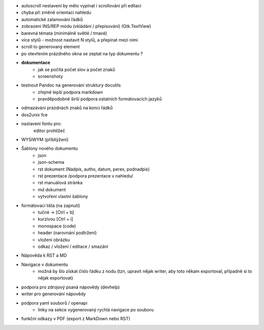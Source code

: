 * autoscroll nestavení by mělo vypínat i scrollování při editaci

* chyba při změně orientaci nahledu

* automatické zalamování řádků
* zobrazení INS/REP módu (vkládání / přepisování) (Gtk.TextView)


* barevná témata (minimálně světlé / tmavé)
* více stylů - možnost nastavit N stylů, a přepínat mezi nimi
* scroll to generovaný element

* po otevřením prázdného okna se zeptat na typ dokumentu ?


* **dokumentace**
    - jak se počítá počet slov a počet znaků
    - screenshoty

* testnout Pandoc na generování struktury docutils
    - zřejmě lepší podpora markdown
    - pravděpodobně širší podpora ostatních formátovacích jazyků

* odmazávání prázdnách znaků na konci řádků
* dos2unix fce
* nastaveni fontu pro:
    editor
    prohližeč

* WYSIWYM (přiblíýžení)
* Šablony nového dokumentu
    * json
    * json-schema
    * rst dokument (Nadpis, autho, datum, perex, podnadpis)
    * rst prezentace /podpora prezentace v nahledu/
    * rst manuálová stránka
    * md dokument
    * vytvoření vlastní šablony

* formátovací lišta (na zapnutí)
    * tučné -> [Ctrl + b]
    * kurzívou [Ctrl + i]
    * monospace (code)
    * header (narovnání podtržení)
    * vložení obrázku
    * odkaz / vložení / editace / smazání

* Nápověda k RST a MD
* Navigace v dokumentu
    - možná by šlo získat číslo řádku z nodu (tzn, upravit nějak writer, aby
      toto někam exportoval, případně si to nějak exportovat)

* podpora pro zdrojový psaná nápovědy (devhelp)
* writer pro generování nápovědy

* podpora yaml souborů / openapi
    - linky na sekce vygenerovaný rychlá navigace po souboru

* funkční odkazy v PDF (export z MarkDown nebo RST)
